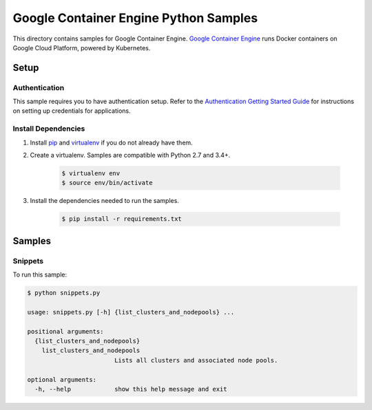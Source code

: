 .. This file is automatically generated. Do not edit this file directly.

Google Container Engine Python Samples
===============================================================================

This directory contains samples for Google Container Engine. `Google Container Engine`_ runs Docker containers on Google Cloud Platform, powered by Kubernetes.




.. _Google Container Engine: https://cloud.google.com/container-engine/docs/ 

Setup
-------------------------------------------------------------------------------


Authentication
++++++++++++++

This sample requires you to have authentication setup. Refer to the
`Authentication Getting Started Guide`_ for instructions on setting up
credentials for applications.

.. _Authentication Getting Started Guide:
    https://cloud.google.com/docs/authentication/getting-started

Install Dependencies
++++++++++++++++++++

#. Install `pip`_ and `virtualenv`_ if you do not already have them.

#. Create a virtualenv. Samples are compatible with Python 2.7 and 3.4+.

    .. code-block:: bash

        $ virtualenv env
        $ source env/bin/activate

#. Install the dependencies needed to run the samples.

    .. code-block:: bash

        $ pip install -r requirements.txt

.. _pip: https://pip.pypa.io/
.. _virtualenv: https://virtualenv.pypa.io/

Samples
-------------------------------------------------------------------------------

Snippets
+++++++++++++++++++++++++++++++++++++++++++++++++++++++++++++++++++++++++++++++



To run this sample:

.. code-block:: bash

    $ python snippets.py

    usage: snippets.py [-h] {list_clusters_and_nodepools} ...
    
    positional arguments:
      {list_clusters_and_nodepools}
        list_clusters_and_nodepools
                            Lists all clusters and associated node pools.
    
    optional arguments:
      -h, --help            show this help message and exit




.. _Google Cloud SDK: https://cloud.google.com/sdk/